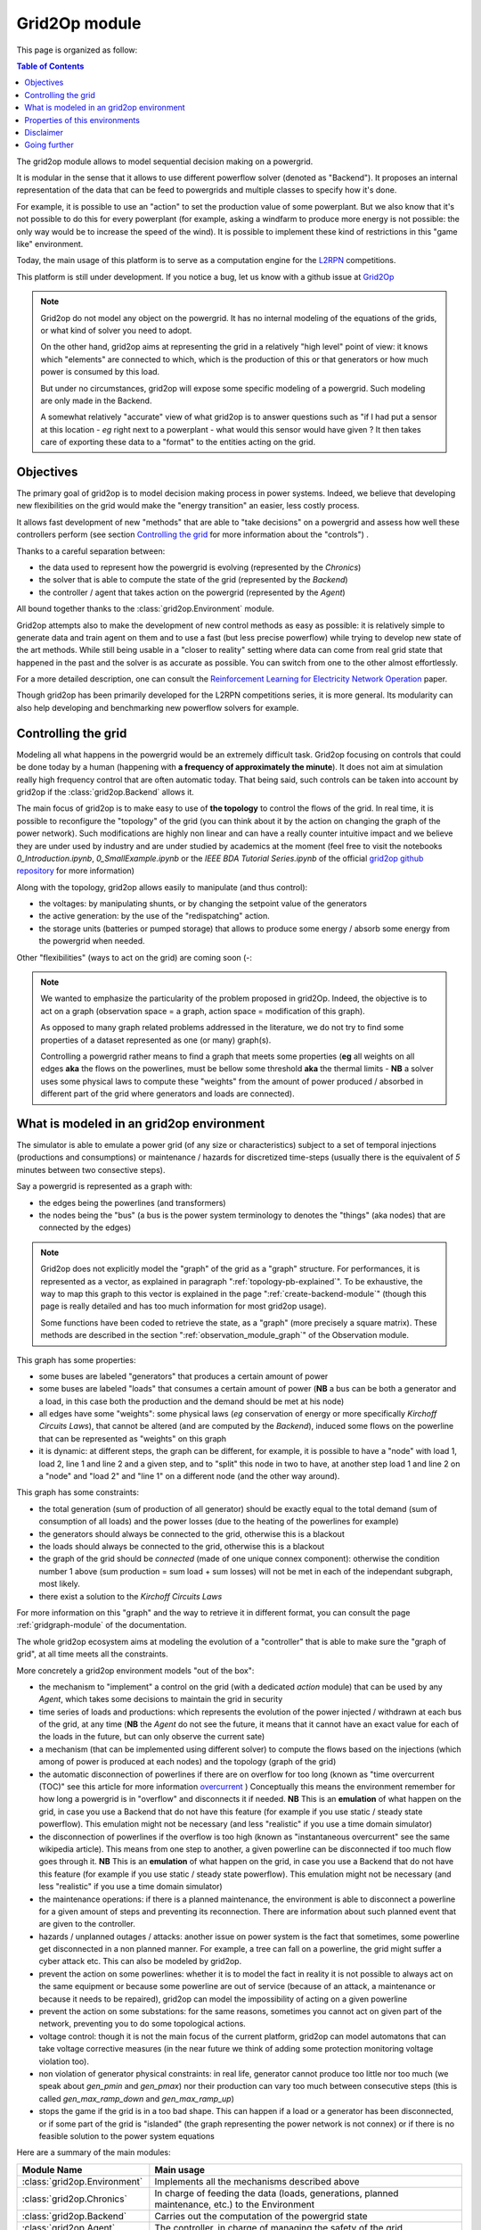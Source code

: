 .. module:: grid2op
.. _grid2op-module:

Grid2Op module
===================================

This page is organized as follow:

.. contents:: Table of Contents
    :depth: 3

The grid2op module allows to model sequential decision making on a powergrid.

It is modular in the sense that it allows to use different powerflow solver (denoted as "Backend").
It proposes an internal representation
of the data that can be feed to powergrids and multiple classes to specify how it's done.

For example, it is possible to use an "action" to set the production value of some powerplant. But we
also know that it's not possible to do this for every powerplant (for example, asking a windfarm to produce more
energy is not possible: the only way would be to increase the speed of the wind). It is possible to implement
these kind of restrictions in this "game like" environment.

Today, the main usage of this platform is to serve as a computation engine for the `L2RPN <www.l2rpn.chalearn.com>`_
competitions.

This platform is still under development. If you notice a bug, let us know with a github issue at
`Grid2Op <https://github.com/rte-france/Grid2Op>`_

.. note:: Grid2op do not model any object on the powergrid. It has no internal modeling of the equations of the
    grids, or what kind of solver you need to adopt.

    On the other hand, grid2op aims at representing the grid in a relatively "high level" point of view: it knows
    which "elements" are connected to which, which is the production of this or that generators or how much power
    is consumed by this load.

    But under no circumstances, grid2op will expose some specific modeling of a powergrid. Such modeling are
    only made in the Backend.

    A somewhat relatively "accurate" view of what grid2op is to answer questions such as "if I had put a sensor at this
    location - *eg* right next to a powerplant - what would this sensor would have given ? It then takes care
    of exporting these data to a "format" to the entities acting on the grid.


Objectives
-----------
The primary goal of grid2op is to model decision making process in power systems. Indeed, we believe that developing
new flexibilities on the grid would make the
"energy transition" an easier, less costly process.

It allows fast development of new "methods" that are able to "take decisions" on a powergrid and assess how
well these controllers perform (see section `Controlling the grid`_ for more information about the "controls") .

Thanks to a careful separation between:

- the data used to represent how the powergrid is evolving (represented by the `Chronics`)
- the solver that is able to compute the state of the grid (represented by the `Backend`)
- the controller / agent that takes action on the powergrid (represented by the `Agent`)

All bound together thanks to the :class:`grid2op.Environment` module.

Grid2op attempts also to make the development of new control methods as easy as possible: it is relatively simple
to generate data and train agent on them and to use a fast (but less precise powerflow) while trying
to develop new state of the art methods. While still being usable in a "closer to reality" setting where data
can come from real grid state that happened in the past and the solver is as accurate as possible. You can switch
from one to the other almost effortlessly.

For a more detailed description, one can consult the
`Reinforcement Learning for Electricity Network Operation <https://arxiv.org/abs/2003.07339>`_
paper.

Though grid2op has been primarily developed for the L2RPN competitions series, it is more general. Its modularity
can also help developing and benchmarking new powerflow solvers for example.

Controlling the grid
--------------------
Modeling all what happens in the powergrid would be an extremely difficult task. Grid2op focusing on controls
that could be done today by a human (happening with **a frequency of approximately the minute**). It does not
aim at simulation really high frequency control that are often automatic today. That being said, such controls
can be taken into account by grid2op if the :class:`grid2op.Backend` allows it.

The main focus of grid2op is to make easy to use of **the topology** to control the flows of the grid.
In real time, it is possible to reconfigure the "topology" of the grid (you can think about it
by the action on changing the graph of the power network). Such modifications are highly non linear
and can have a really counter intuitive impact and we believe they are under used by industry and are under studied
by academics at the moment
(feel free to visit the notebooks `0_Introduction.ipynb`,
`0_SmallExample.ipynb` or the `IEEE BDA Tutorial Series.ipynb` of the official
`grid2op github repository <https://github.com/BDonnot/Grid2Op/tree/master/getting_started>`_ for more information)

Along with the topology, grid2op allows easily to manipulate (and thus control):

- the voltages: by manipulating shunts, or by changing the setpoint value of the generators
- the active generation: by the use of the "redispatching" action.
- the storage units (batteries or pumped storage) that allows to produce some energy / absorb some energy from the
  powergrid when needed.

Other "flexibilities" (ways to act on the grid) are coming soon (-:

.. note:: We wanted to emphasize the particularity of the problem proposed in grid2Op.
    Indeed, the objective is to act on a graph (observation space = a graph, action space = modification of this graph).

    As opposed to many graph related problems addressed in the literature, we do not try to find some properties of a
    dataset represented as one (or many) graph(s).

    Controlling a powergrid rather means to find a graph that meets some properties (**eg** all weights on all
    edges **aka** the flows on the powerlines, must be bellow some threshold **aka** the thermal limits - **NB** a
    solver uses some physical laws to compute these "weights" from the amount of power produced / absorbed in
    different part of the grid where generators and loads are connected).

What is modeled in an grid2op environment
-----------------------------------------
The simulator is able to emulate a power grid (of any size or characteristics) subject to a set of
temporal injections (productions and consumptions) or maintenance / hazards for discretized
time-steps (usually there is the equivalent of *5* minutes between two consective steps).

Say a powergrid is represented as a graph with:

- the edges being the powerlines (and transformers)
- the nodes being the "bus" (a bus is the power system terminology to denotes the "things" (aka nodes) that are
  connected by the edges)

.. note:: Grid2op does not explicitly model the "graph" of the grid as a "graph" structure. For performances, it is
    represented as a vector, as explained in paragraph ":ref:`topology-pb-explained`". To be exhaustive, the way to
    map this graph to this vector is explained in the page ":ref:`create-backend-module`" (though this page is
    really detailed and has too much information for most grid2op usage).

    Some functions have been coded to retrieve the state, as a "graph" (more precisely a square matrix). These methods
    are described in the section ":ref:`observation_module_graph`" of the Observation module.

This graph has some properties:

- some buses are labeled "generators" that produces a certain amount of power
- some buses are labeled "loads" that consumes a certain amount of power  (**NB** a bus can be both a generator
  and a load, in this case both the production and the demand should be met at his node)
- all edges have some  "weights": some physical laws (*eg* conservation of energy or more specifically
  `Kirchoff Circuits Laws`), that cannot be altered (and are computed by the `Backend`), induced some flows on
  the powerline that can be represented as "weights" on this graph
- it is dynamic: at different steps, the graph can be different, for example, it is possible to have a "node" with
  load 1, load 2, line 1 and line 2 and a given step, and to "split" this node in two to have, at another step
  load 1 and line 2 on a "node" and "load 2" and "line 1" on a different node (and the other way around).

This graph has some constraints:

- the total generation (sum of production of all generator) should be exactly equal to the
  total demand (sum of consumption of all loads) and the power losses (due to the heating of the powerlines for
  example)
- the generators should always be connected to the grid, otherwise this is a blackout
- the loads should always be connected to the grid, otherwise this is a blackout
- the graph of the grid should be `connected` (made of one unique connex component): otherwise the condition number
  1 above (sum production = sum load + sum losses) will not be met in each of the independant subgraph, most likely.
- there exist a solution to the `Kirchoff Circuits Laws`

For more information on this "graph" and the way to retrieve it
in different format, you can consult the page :ref:`gridgraph-module` of the documentation.

The whole grid2op ecosystem aims at modeling the evolution of a "controller" that is able to make sure the
"graph of grid", at all time meets all the constraints.

More concretely a grid2op environment models "out of the box":

- the mechanism to "implement" a control on the grid (with a dedicated `action` module) that can be used by any
  `Agent`, which takes some decisions to maintain the grid in security
- time series of loads and productions: which represents the evolution of the power injected / withdrawn
  at each bus of the grid, at any time (**NB** the `Agent` do not see the future, it means that it cannot have an
  exact value for each of the loads in the future, but can only observe the current sate)
- a mechanism (that can be implemented using different solver) to compute the flows based on the injections (which
  among of power is produced at each nodes) and the topology (graph of the grid)
- the automatic disconnection of powerlines if there are on overflow for too long (known as "time overcurrent (TOC)" see
  this article for more information
  `overcurrent <https://en.wikipedia.org/wiki/Power_system_protection#Overload_and_back-up_for_distance_(overcurrent)>`_ )
  Conceptually this means the environment remember for how long a powergrid is in "overflow" and disconnects it
  if needed. **NB** This is an **emulation** of what happen on the grid, in case you use a Backend that do not have
  this feature (for example if you use static / steady state powerflow). This emulation might not be necessary (and
  less "realistic" if you use a time domain simulator)
- the disconnection of powerlines if the overflow is too high (known as "instantaneous overcurrent" see the same
  wikipedia article). This means from one step to another, a given powerline can be disconnected if too much
  flow goes through it. **NB** This is an **emulation** of what happen on the grid, in case you use a Backend that do not have
  this feature (for example if you use static / steady state powerflow). This emulation might not be necessary (and
  less "realistic" if you use a time domain simulator)
- the maintenance operations: if there is a planned maintenance, the environment is able to disconnect a powerline
  for a given amount of steps and preventing its reconnection. There are information about such planned event
  that are given to the controller.
- hazards / unplanned outages / attacks: another issue on power system is the fact that sometimes, some powerline
  get disconnected in a non planned manner. For example, a tree can fall on a powerline, the grid might suffer
  a cyber attack etc. This can also be modeled by grid2op.
- prevent the action on some powerlines: whether it is to model the fact in reality it is not possible to always
  act on the same equipment or because some powerline are out of service (because of an attack, a maintenance
  or because it needs to be repaired), grid2op can model the impossibility
  of acting on a given powerline
- prevent the action on some substations: for the same reasons, sometimes you cannot act on given part of
  the network, preventing you to do some topological actions.
- voltage control: though it is not the main focus of the current platform, grid2op can model automatons that
  can take voltage corrective measures (in the near future we think of adding some protection monitoring
  voltage violation too).
- non violation of generator physical constraints: in real life, generator cannot produce too little nor too much
  (we speak about `gen_pmin` and `gen_pmax`) nor their production can vary too much between consecutive
  steps (this is called `gen_max_ramp_down` and `gen_max_ramp_up`)
- stops the game if the grid is in a too bad shape. This can happen if a load or a generator has been disconnected,
  or if some part of the grid is "islanded" (the graph representing the power network is not connex) or if there is
  no feasible solution to the power system equations

Here are a summary of the main modules:

=============================  =========================================================================================
Module Name                    Main usage
=============================  =========================================================================================
:class:`grid2op.Environment`   Implements all the mechanisms described above
:class:`grid2op.Chronics`      In charge of feeding the data (loads, generations, planned maintenance, etc.) to the Environment
:class:`grid2op.Backend`       Carries out the computation of the powergrid state
:class:`grid2op.Agent`         The controller, in charge of managing the safety of the grid
:class:`grid2op.Action`        The control send by the Agent to the Environment
:class:`grid2op.Observartion`  The information sent by the Environment to the Agent, represents the powergrid state as seen by the Agent
:class:`grid2op.Opponent`      Is present to model the unplanned disconnections of powerline
:class:`grid2op.Rules`         Computes whether or not an action is "legal" at a given time step
:class:`grid2op.Parameters`    Store the parameters that defines for example, on which case an action is legal, or how long a powerline can stay on overflow etc.
=============================  =========================================================================================

Properties of this environments
-------------------------------
The grid2op environments have multiple shared properties:

- highly constrained environments: these environments obey physical laws. You cannot directly choose how much
  power flow on a given powerline, what you can do it choosing the "graph" of the power network and (under some
  constraints) the production of each generators. Knowing these information at any time steps, the powergrid state
  must satisfy the `Kirchhoff's circuit laws <https://en.wikipedia.org/wiki/Kirchhoff%27s_circuit_laws>`_ .
- stochastic environments: in all environment, you don't know the future, which makes it a "Partially
  Observable" environments (if you were in a maze, you would **not** see "from above" but rather see "at the first
  person": only seeing in front of you).
  Environments can be "even more stochastic" if there are hazards or even adversarial: a malicious agent can take
  attacks targeted to endanger your policy.
- with both **continuous and discrete observation space**: some part of the observation are continuous (for example
  the amount of flow on a given powerline, or the production of this generator) and some are discrete (
  for example the status - connected / disconnected - of a powerline, or how long this powerline
  has been in overflow etc.)
- with **both continuous and discrete action space**: the preferred type of action is the topology, which is
  represented as a discrete type of action (*eg* you can either connect / disconnect a powerline) but there exist
  also some continuous actions (for example you can adjust in real time the production of a set of generators)
- dynamic graph manipulation: power network can be modeled as graphs. In these environments both the observation
  **and the action** are focused on graph. The observation contains the complete state of the grid, including
  the "topology" (you can think of it a its graph) and actions are focused on adapting this graph to make
  the grid as robust and secure as possible. **NB** As opposed to most problem in the literature, where
  you need to find some properties (label of of the edges or the nodes, etc.) in grid2op you need
  to find a graph that meets some properties: find a graph that meets constraints on its edges and its nodes.
- strong emphasis on **safety** and **security**: power system are highly critical system (who would want to
  short circuit a powerplant? Or causing a blackout preventing an hospital to cure the patients?) and as such it is
  critical that the controls keep the powergrid safe in all circumstances.

Disclaimer
-----------
Grid2op is a research testbed platform, it shall not be use in "production" for any kind of application.


Going further
--------------
To get started into the grid2op ecosystem, we made a set of notebooks
that are available, without any installation thanks to
`Binder <https://mybinder.org/v2/gh/rte-france/Grid2Op/master>`_ . Feel free to visit the "getting_started" page for
more information and a detailed tour about the issue that grid2op tries to address.

.. note:: As of writing (december 2020) most of these notebooks focus on the "agent" part of grid2op. We would welcome
    any contribution to better explain the other aspect of this platform.
